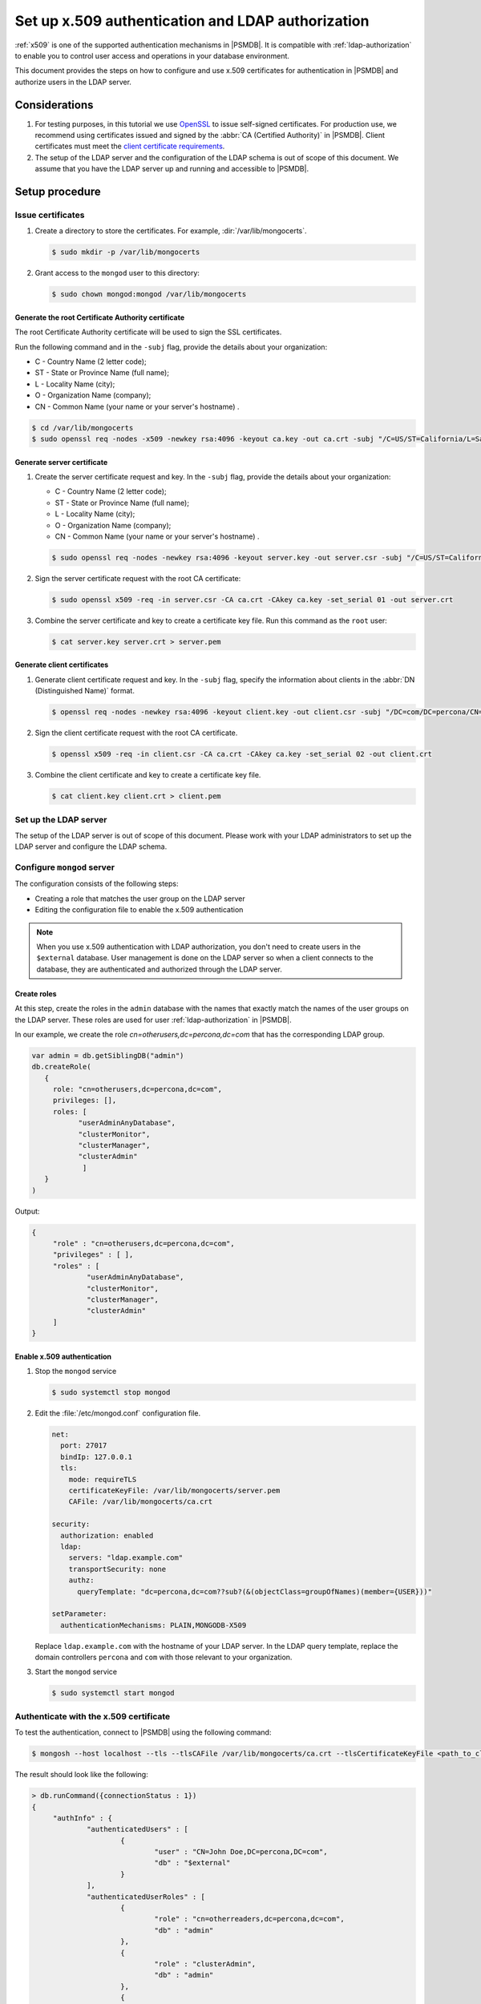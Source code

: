 .. _ldap-x509:

*******************************************************
Set up x.509 authentication and LDAP authorization     
*******************************************************

:ref:`x509` is one of the supported authentication mechanisms in |PSMDB|. It is compatible with :ref:`ldap-authorization` to enable you to control user access and operations in your database environment. 

This document provides the steps on how to configure and use x.509 certificates for authentication in |PSMDB| and authorize users in the LDAP server. 

Considerations
==============

1. For testing purposes, in this tutorial we use `OpenSSL <https://www.openssl.org/>`_ to issue self-signed certificates. For production use, we recommend using certificates issued and signed by the :abbr:`CA (Certified Authority)` in |PSMDB|. Client certificates must meet the `client certificate requirements <https://docs.mongodb.com/manual/core/security-x.509/#client-certificate-requirements>`_.
2. The setup of the LDAP server and the configuration of the LDAP schema is out of scope of this document. We assume that you have the LDAP server up and running and accessible to |PSMDB|. 

Setup procedure
===============

Issue certificates
--------------------------

1. Create a directory to store the certificates. For example, :dir:`/var/lib/mongocerts`.

   .. code-block:: bash

      $ sudo mkdir -p /var/lib/mongocerts

#. Grant access to the ``mongod`` user to this directory:

   .. code-block:: bash

      $ sudo chown mongod:mongod /var/lib/mongocerts

Generate the root Certificate Authority certificate
^^^^^^^^^^^^^^^^^^^^^^^^^^^^^^^^^^^^^^^^^^^^^^^^^^^

The root Certificate Authority certificate will be used to sign the SSL certificates. 
   
Run the following command and in the ``-subj`` flag, provide the details about your organization:
   
* C - Country Name (2 letter code);
* ST - State or Province Name (full name);
* L - Locality Name (city);
* O - Organization Name (company);
* CN - Common Name (your name or your server's hostname) .

.. code-block:: bash

   $ cd /var/lib/mongocerts
   $ sudo openssl req -nodes -x509 -newkey rsa:4096 -keyout ca.key -out ca.crt -subj "/C=US/ST=California/L=SanFrancisco/O=Percona/OU=root/CN=localhost"

Generate server certificate
^^^^^^^^^^^^^^^^^^^^^^^^^^^

1. Create the server certificate request and key. In the ``-subj`` flag, provide the details about your organization:
   
   * C - Country Name (2 letter code);
   * ST - State or Province Name (full name);
   * L - Locality Name (city);
   * O - Organization Name (company);
   * CN - Common Name (your name or your server's hostname) .
   
   .. code-block:: bash

      $ sudo openssl req -nodes -newkey rsa:4096 -keyout server.key -out server.csr -subj "/C=US/ST=California/L=SanFrancisco/O=Percona/OU=server/CN=localhost" 

#. Sign the server certificate request with the root CA certificate:
   
   .. code-block:: bash

      $ sudo openssl x509 -req -in server.csr -CA ca.crt -CAkey ca.key -set_serial 01 -out server.crt

#. Combine the server certificate and key to create a certificate key file. Run this command as the ``root`` user:
   
   .. code-block:: bash

      $ cat server.key server.crt > server.pem

Generate client certificates
^^^^^^^^^^^^^^^^^^^^^^^^^^^^

#. Generate client certificate request and key. In the ``-subj`` flag, specify the information about clients in the :abbr:`DN (Distinguished Name)` format.
   
   .. code-block:: bash

      $ openssl req -nodes -newkey rsa:4096 -keyout client.key -out client.csr -subj "/DC=com/DC=percona/CN=John Doe"

#. Sign the client certificate request with the root CA certificate.
   
   .. code-block:: bash

      $ openssl x509 -req -in client.csr -CA ca.crt -CAkey ca.key -set_serial 02 -out client.crt

#. Combine the client certificate and key to create a certificate key file.
   
   .. code-block:: bash

      $ cat client.key client.crt > client.pem

Set up the LDAP server
-------------------------

The setup of the LDAP server is out of scope of this document. Please work with your LDAP administrators to set up the LDAP server and configure the LDAP schema. 

Configure ``mongod`` server
-----------------------------

The configuration consists of the following steps:

* Creating a role that matches the user group on the LDAP server
* Editing the configuration file to enable the x.509 authentication
  
.. note::

   When you use x.509 authentication with LDAP authorization, you don't need to create users in the ``$external`` database.  User management is done on the LDAP server so when a client connects to the database, they are authenticated and authorized through the LDAP server. 


Create roles 
^^^^^^^^^^^^^^^^^^^^^^^^^^^^

At this step, create the roles in the ``admin`` database with the names that exactly match the names of the user groups on the LDAP server. These roles are used for user :ref:`ldap-authorization` in |PSMDB|. 

In our example, we create the role `cn=otherusers,dc=percona,dc=com` that has the corresponding LDAP group.

.. code-block:: javascript

   var admin = db.getSiblingDB("admin")
   db.createRole(
      {
        role: "cn=otherusers,dc=percona,dc=com", 
        privileges: [], 
        roles: [ 
              "userAdminAnyDatabase", 
              "clusterMonitor", 
              "clusterManager", 
              "clusterAdmin"
               ]
      }
   )


Output:

.. code-block:: json

   {
   	"role" : "cn=otherusers,dc=percona,dc=com",
   	"privileges" : [ ],
   	"roles" : [
   		"userAdminAnyDatabase",
   		"clusterMonitor",
   		"clusterManager",
   		"clusterAdmin"
   	]
   }


Enable x.509 authentication
^^^^^^^^^^^^^^^^^^^^^^^^^^^^^^

1. Stop the ``mongod`` service
   
   .. code-block:: bash

      $ sudo systemctl stop mongod

#. Edit the :file:`/etc/mongod.conf` configuration file.
   
   .. code-block:: yaml

      net:
        port: 27017
        bindIp: 127.0.0.1
        tls:
          mode: requireTLS
          certificateKeyFile: /var/lib/mongocerts/server.pem
          CAFile: /var/lib/mongocerts/ca.crt

      security:
        authorization: enabled
        ldap:
          servers: "ldap.example.com"
          transportSecurity: none
          authz:
            queryTemplate: "dc=percona,dc=com??sub?(&(objectClass=groupOfNames)(member={USER}))"

      setParameter:
        authenticationMechanisms: PLAIN,MONGODB-X509

   Replace ``ldap.example.com`` with the hostname of your LDAP server. In the LDAP query template, replace the domain controllers ``percona`` and ``com`` with those relevant to your organization.

#. Start the ``mongod`` service
   
   .. code-block:: bash

      $ sudo systemctl start mongod

Authenticate with the x.509 certificate
--------------------------------------------------------

To test the authentication, connect to |PSMDB| using the following command:

.. code-block:: bash

   $ mongosh --host localhost --tls --tlsCAFile /var/lib/mongocerts/ca.crt --tlsCertificateKeyFile <path_to_client_certificate>/client.pem  --authenticationMechanism MONGODB-X509 --authenticationDatabase='$external'

The result should look like the following: 

.. code-block:: javascript

   > db.runCommand({connectionStatus : 1})
   {
   	"authInfo" : {
   		"authenticatedUsers" : [
   			{
   				"user" : "CN=John Doe,DC=percona,DC=com",
   				"db" : "$external"
   			}
   		],
   		"authenticatedUserRoles" : [
   			{
   				"role" : "cn=otherreaders,dc=percona,dc=com",
   				"db" : "admin"
   			},
   			{
   				"role" : "clusterAdmin",
   				"db" : "admin"
   			},
   			{
   				"role" : "userAdminAnyDatabase",
   				"db" : "admin"
   			},
   			{
   				"role" : "clusterManager",
   				"db" : "admin"
   			},
   			{
   				"role" : "clusterMonitor",
   				"db" : "admin"
   			}
   		]
   	},
   	"ok" : 1
   }

